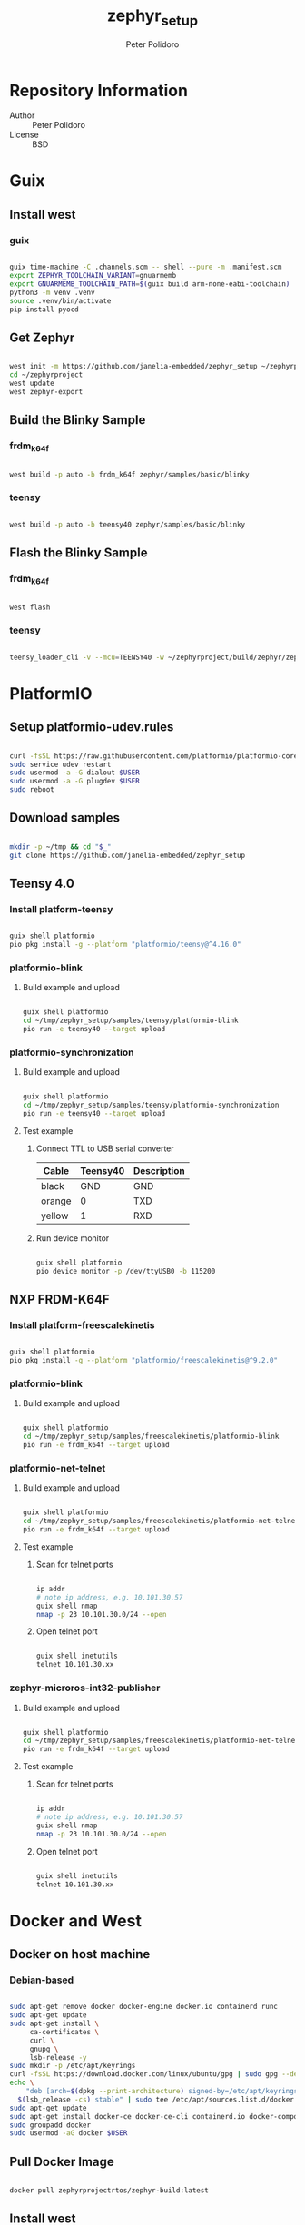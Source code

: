 #+TITLE: zephyr_setup
#+AUTHOR: Peter Polidoro
#+EMAIL: peter@polidoro.io

* Repository Information
- Author :: Peter Polidoro
- License :: BSD

* Guix

** Install west

*** guix

#+BEGIN_SRC sh

guix time-machine -C .channels.scm -- shell --pure -m .manifest.scm
export ZEPHYR_TOOLCHAIN_VARIANT=gnuarmemb
export GNUARMEMB_TOOLCHAIN_PATH=$(guix build arm-none-eabi-toolchain)
python3 -m venv .venv
source .venv/bin/activate
pip install pyocd

#+END_SRC

** Get Zephyr

#+BEGIN_SRC sh

west init -m https://github.com/janelia-embedded/zephyr_setup ~/zephyrproject
cd ~/zephyrproject
west update
west zephyr-export

#+END_SRC

** Build the Blinky Sample

*** frdm_k64f

#+BEGIN_SRC sh

west build -p auto -b frdm_k64f zephyr/samples/basic/blinky

#+END_SRC

*** teensy

#+BEGIN_SRC sh

west build -p auto -b teensy40 zephyr/samples/basic/blinky

#+END_SRC

** Flash the Blinky Sample

*** frdm_k64f

#+BEGIN_SRC sh

west flash

#+END_SRC

*** teensy

#+BEGIN_SRC sh

teensy_loader_cli -v --mcu=TEENSY40 -w ~/zephyrproject/build/zephyr/zephyr.hex

#+END_SRC
* PlatformIO

** Setup platformio-udev.rules

#+BEGIN_SRC sh

curl -fsSL https://raw.githubusercontent.com/platformio/platformio-core/master/scripts/99-platformio-udev.rules | sudo tee /etc/udev/rules.d/99-platformio-udev.rules
sudo service udev restart
sudo usermod -a -G dialout $USER
sudo usermod -a -G plugdev $USER
sudo reboot

#+END_SRC

** Download samples

#+BEGIN_SRC sh

mkdir -p ~/tmp && cd "$_"
git clone https://github.com/janelia-embedded/zephyr_setup

#+END_SRC

** Teensy 4.0

*** Install platform-teensy

#+BEGIN_SRC sh

guix shell platformio
pio pkg install -g --platform "platformio/teensy@^4.16.0"

#+END_SRC

*** platformio-blink

**** Build example and upload

#+BEGIN_SRC sh

guix shell platformio
cd ~/tmp/zephyr_setup/samples/teensy/platformio-blink
pio run -e teensy40 --target upload

#+END_SRC

*** platformio-synchronization

**** Build example and upload

#+BEGIN_SRC sh

guix shell platformio
cd ~/tmp/zephyr_setup/samples/teensy/platformio-synchronization
pio run -e teensy40 --target upload

#+END_SRC

**** Test example

***** Connect TTL to USB serial converter

| Cable  | Teensy40 | Description |
|--------+----------+-------------|
| black  |      GND | GND         |
| orange |        0 | TXD         |
| yellow |        1 | RXD         |

***** Run device monitor

#+BEGIN_SRC sh

guix shell platformio
pio device monitor -p /dev/ttyUSB0 -b 115200

#+END_SRC

** NXP FRDM-K64F

*** Install platform-freescalekinetis

#+BEGIN_SRC sh

guix shell platformio
pio pkg install -g --platform "platformio/freescalekinetis@^9.2.0"

#+END_SRC

*** platformio-blink

**** Build example and upload

#+BEGIN_SRC sh

guix shell platformio
cd ~/tmp/zephyr_setup/samples/freescalekinetis/platformio-blink
pio run -e frdm_k64f --target upload

#+END_SRC

*** platformio-net-telnet

**** Build example and upload

#+BEGIN_SRC sh

guix shell platformio
cd ~/tmp/zephyr_setup/samples/freescalekinetis/platformio-net-telnet
pio run -e frdm_k64f --target upload

#+END_SRC

**** Test example

***** Scan for telnet ports

#+BEGIN_SRC sh

ip addr
# note ip address, e.g. 10.101.30.57
guix shell nmap
nmap -p 23 10.101.30.0/24 --open

#+END_SRC

***** Open telnet port

#+BEGIN_SRC sh

guix shell inetutils
telnet 10.101.30.xx

#+END_SRC

*** zephyr-microros-int32-publisher

**** Build example and upload

#+BEGIN_SRC sh

guix shell platformio
cd ~/tmp/zephyr_setup/samples/freescalekinetis/platformio-net-telnet
pio run -e frdm_k64f --target upload

#+END_SRC

**** Test example

***** Scan for telnet ports

#+BEGIN_SRC sh

ip addr
# note ip address, e.g. 10.101.30.57
guix shell nmap
nmap -p 23 10.101.30.0/24 --open

#+END_SRC

***** Open telnet port

#+BEGIN_SRC sh

guix shell inetutils
telnet 10.101.30.xx

#+END_SRC

* Docker and West

** Docker on host machine

*** Debian-based

#+BEGIN_SRC sh

sudo apt-get remove docker docker-engine docker.io containerd runc
sudo apt-get update
sudo apt-get install \
     ca-certificates \
     curl \
     gnupg \
     lsb-release -y
sudo mkdir -p /etc/apt/keyrings
curl -fsSL https://download.docker.com/linux/ubuntu/gpg | sudo gpg --dearmor -o /etc/apt/keyrings/docker.gpg
echo \
    "deb [arch=$(dpkg --print-architecture) signed-by=/etc/apt/keyrings/docker.gpg] https://download.docker.com/linux/ubuntu \
  $(lsb_release -cs) stable" | sudo tee /etc/apt/sources.list.d/docker.list > /dev/null
sudo apt-get update
sudo apt-get install docker-ce docker-ce-cli containerd.io docker-compose-plugin -y
sudo groupadd docker
sudo usermod -aG docker $USER

#+END_SRC

** Pull Docker Image

#+BEGIN_SRC sh

docker pull zephyrprojectrtos/zephyr-build:latest

#+END_SRC

** Install west

*** venv

#+BEGIN_SRC sh

python3 -m venv ~/zephyrproject/.venv
source ~/zephyrproject/.venv/bin/activate
pip install west

#+END_SRC

** Get Zephyr

#+BEGIN_SRC sh

west init -m https://github.com/zephyrproject-rtos/zephyr --mr v2.7.2 ~/zephyrproject
cd ~/zephyrproject
west update
west zephyr-export

#+END_SRC

** Run Docker Image

#+BEGIN_SRC sh

docker run -it --rm --privileged -p 5900:5900 -v ~/zephyrproject:/workdir -v /dev:/dev zephyrprojectrtos/zephyr-build:latest

#+END_SRC

** Build the Blinky Sample

#+BEGIN_SRC sh

cd zephyr
sudo west build -p auto -b teensy40 samples/basic/blinky
exit

#+END_SRC

** Flash the Blinky Sample

#+BEGIN_SRC sh

guix shell teensy-loader-cli
teensy_loader_cli -v --mcu=TEENSY40 -w ~/zephyrproject/zephyr/build/zephyr/zephyr.hex

#+END_SRC

